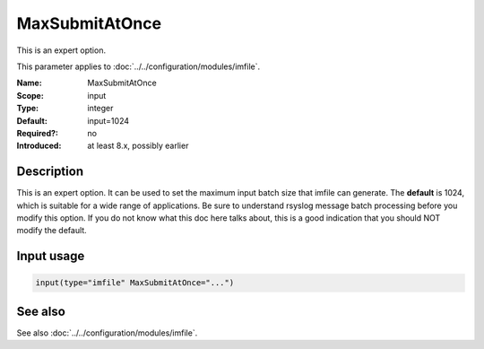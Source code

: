 .. _param-imfile-maxsubmitatonce:
.. _imfile.parameter.module.maxsubmitatonce:

MaxSubmitAtOnce
===============

.. index::
   single: imfile; MaxSubmitAtOnce
   single: MaxSubmitAtOnce

.. summary-start

This is an expert option.

.. summary-end

This parameter applies to :doc:`../../configuration/modules/imfile`.

:Name: MaxSubmitAtOnce
:Scope: input
:Type: integer
:Default: input=1024
:Required?: no
:Introduced: at least 8.x, possibly earlier

Description
-----------
This is an expert option. It can be used to set the maximum input
batch size that imfile can generate. The **default** is 1024, which
is suitable for a wide range of applications. Be sure to understand
rsyslog message batch processing before you modify this option. If
you do not know what this doc here talks about, this is a good
indication that you should NOT modify the default.

Input usage
-----------
.. _param-imfile-input-maxsubmitatonce:
.. _imfile.parameter.input.maxsubmitatonce:
.. code-block:: rsyslog

   input(type="imfile" MaxSubmitAtOnce="...")

See also
--------
See also :doc:`../../configuration/modules/imfile`.
